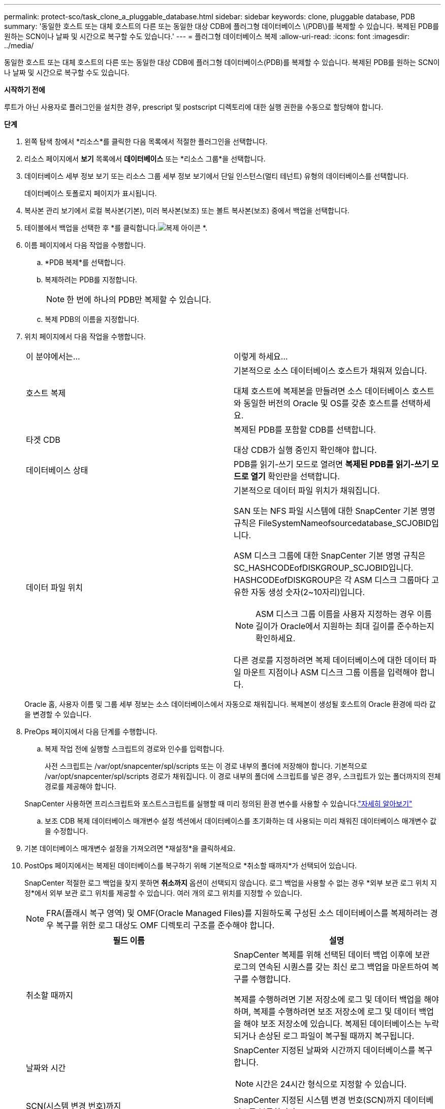 ---
permalink: protect-sco/task_clone_a_pluggable_database.html 
sidebar: sidebar 
keywords: clone, pluggable database, PDB 
summary: '동일한 호스트 또는 대체 호스트의 다른 또는 동일한 대상 CDB에 플러그형 데이터베이스 \(PDB\)를 복제할 수 있습니다.  복제된 PDB를 원하는 SCN이나 날짜 및 시간으로 복구할 수도 있습니다.' 
---
= 플러그형 데이터베이스 복제
:allow-uri-read: 
:icons: font
:imagesdir: ../media/


[role="lead"]
동일한 호스트 또는 대체 호스트의 다른 또는 동일한 대상 CDB에 플러그형 데이터베이스(PDB)를 복제할 수 있습니다.  복제된 PDB를 원하는 SCN이나 날짜 및 시간으로 복구할 수도 있습니다.

*시작하기 전에*

루트가 아닌 사용자로 플러그인을 설치한 경우, prescript 및 postscript 디렉토리에 대한 실행 권한을 수동으로 할당해야 합니다.

*단계*

. 왼쪽 탐색 창에서 *리소스*를 클릭한 다음 목록에서 적절한 플러그인을 선택합니다.
. 리소스 페이지에서 *보기* 목록에서 *데이터베이스* 또는 *리소스 그룹*을 선택합니다.
. 데이터베이스 세부 정보 보기 또는 리소스 그룹 세부 정보 보기에서 단일 인스턴스(멀티 테넌트) 유형의 데이터베이스를 선택합니다.
+
데이터베이스 토폴로지 페이지가 표시됩니다.

. 복사본 관리 보기에서 로컬 복사본(기본), 미러 복사본(보조) 또는 볼트 복사본(보조) 중에서 백업을 선택합니다.
. 테이블에서 백업을 선택한 후 *를 클릭합니다.image:../media/clone_icon.gif["복제 아이콘"] *.
. 이름 페이지에서 다음 작업을 수행합니다.
+
.. *PDB 복제*를 선택합니다.
.. 복제하려는 PDB를 지정합니다.
+

NOTE: 한 번에 하나의 PDB만 복제할 수 있습니다.

.. 복제 PDB의 이름을 지정합니다.


. 위치 페이지에서 다음 작업을 수행합니다.
+
|===


| 이 분야에서는... | 이렇게 하세요... 


 a| 
호스트 복제
 a| 
기본적으로 소스 데이터베이스 호스트가 채워져 있습니다.

대체 호스트에 복제본을 만들려면 소스 데이터베이스 호스트와 동일한 버전의 Oracle 및 OS를 갖춘 호스트를 선택하세요.



 a| 
타겟 CDB
 a| 
복제된 PDB를 포함할 CDB를 선택합니다.

대상 CDB가 실행 중인지 확인해야 합니다.



 a| 
데이터베이스 상태
 a| 
PDB를 읽기-쓰기 모드로 열려면 *복제된 PDB를 읽기-쓰기 모드로 열기* 확인란을 선택합니다.



 a| 
데이터 파일 위치
 a| 
기본적으로 데이터 파일 위치가 채워집니다.

SAN 또는 NFS 파일 시스템에 대한 SnapCenter 기본 명명 규칙은 FileSystemNameofsourcedatabase_SCJOBID입니다.

ASM 디스크 그룹에 대한 SnapCenter 기본 명명 규칙은 SC_HASHCODEofDISKGROUP_SCJOBID입니다.  HASHCODEofDISKGROUP은 각 ASM 디스크 그룹마다 고유한 자동 생성 숫자(2~10자리)입니다.


NOTE: ASM 디스크 그룹 이름을 사용자 지정하는 경우 이름 길이가 Oracle에서 지원하는 최대 길이를 준수하는지 확인하세요.

다른 경로를 지정하려면 복제 데이터베이스에 대한 데이터 파일 마운트 지점이나 ASM 디스크 그룹 이름을 입력해야 합니다.

|===
+
Oracle 홈, 사용자 이름 및 그룹 세부 정보는 소스 데이터베이스에서 자동으로 채워집니다.  복제본이 생성될 호스트의 Oracle 환경에 따라 값을 변경할 수 있습니다.

. PreOps 페이지에서 다음 단계를 수행합니다.
+
.. 복제 작업 전에 실행할 스크립트의 경로와 인수를 입력합니다.
+
사전 스크립트는 /var/opt/snapcenter/spl/scripts 또는 이 경로 내부의 폴더에 저장해야 합니다.  기본적으로 /var/opt/snapcenter/spl/scripts 경로가 채워집니다.  이 경로 내부의 폴더에 스크립트를 넣은 경우, 스크립트가 있는 폴더까지의 전체 경로를 제공해야 합니다.

+
SnapCenter 사용하면 프리스크립트와 포스트스크립트를 실행할 때 미리 정의된 환경 변수를 사용할 수 있습니다.link:../protect-sco/predefined-environment-variables-prescript-postscript-clone.html["자세히 알아보기"^]

.. 보조 CDB 복제 데이터베이스 매개변수 설정 섹션에서 데이터베이스를 초기화하는 데 사용되는 미리 채워진 데이터베이스 매개변수 값을 수정합니다.


. 기본 데이터베이스 매개변수 설정을 가져오려면 *재설정*을 클릭하세요.
. PostOps 페이지에서는 복제된 데이터베이스를 복구하기 위해 기본적으로 *취소할 때까지*가 선택되어 있습니다.
+
SnapCenter 적절한 로그 백업을 찾지 못하면 *취소까지* 옵션이 선택되지 않습니다.  로그 백업을 사용할 수 없는 경우 *외부 보관 로그 위치 지정*에서 외부 보관 로그 위치를 제공할 수 있습니다.  여러 개의 로그 위치를 지정할 수 있습니다.

+

NOTE: FRA(플래시 복구 영역) 및 OMF(Oracle Managed Files)를 지원하도록 구성된 소스 데이터베이스를 복제하려는 경우 복구를 위한 로그 대상도 OMF 디렉토리 구조를 준수해야 합니다.

+
|===
| 필드 이름 | 설명 


 a| 
취소할 때까지
 a| 
SnapCenter 복제를 위해 선택된 데이터 백업 이후에 보관 로그의 연속된 시퀀스를 갖는 최신 로그 백업을 마운트하여 복구를 수행합니다.

복제를 수행하려면 기본 저장소에 로그 및 데이터 백업을 해야 하며, 복제를 수행하려면 보조 저장소에 로그 및 데이터 백업을 해야 보조 저장소에 있습니다.  복제된 데이터베이스는 누락되거나 손상된 로그 파일이 복구될 때까지 복구됩니다.



 a| 
날짜와 시간
 a| 
SnapCenter 지정된 날짜와 시간까지 데이터베이스를 복구합니다.


NOTE: 시간은 24시간 형식으로 지정할 수 있습니다.



 a| 
SCN(시스템 변경 번호)까지
 a| 
SnapCenter 지정된 시스템 변경 번호(SCN)까지 데이터베이스를 복구합니다.



 a| 
외부 보관 로그 위치 지정
 a| 
외부 보관 로그 위치를 지정합니다.



 a| 
새로운 DBID 생성
 a| 
기본적으로 보조 복제 데이터베이스에는 *새 DBID 만들기* 확인란이 선택되어 있지 않습니다.

원본 데이터베이스와 구별되는 보조 복제 데이터베이스에 대한 고유 번호(DBID)를 생성하려면 확인란을 선택하세요.



 a| 
임시 테이블스페이스에 대한 임시 파일을 생성합니다.
 a| 
복제된 데이터베이스의 기본 임시 테이블스페이스에 대한 임시 파일을 만들려면 확인란을 선택합니다.

확인란을 선택하지 않으면 임시 파일 없이 데이터베이스 복제본이 생성됩니다.



 a| 
복제본이 생성될 때 적용할 SQL 항목을 입력하세요.
 a| 
복제본이 생성될 때 적용할 SQL 항목을 추가합니다.



 a| 
복제 작업 후 실행할 스크립트를 입력하세요
 a| 
복제 작업 후 실행할 PostScript의 경로와 인수를 지정합니다.

Postscript는 _/var/opt/snapcenter/spl/scripts_ 또는 이 경로 내부의 폴더에 저장해야 합니다.

기본적으로 _/var/opt/snapcenter/spl/scripts_ 경로가 채워집니다.  이 경로 내부의 폴더에 스크립트를 넣은 경우, 스크립트가 있는 폴더까지의 전체 경로를 제공해야 합니다.


NOTE: 복제 작업이 실패하면 포스트스크립트가 실행되지 않고 정리 작업이 직접 시작됩니다.

|===
. 알림 페이지의 *이메일 환경 설정* 드롭다운 목록에서 이메일을 보낼 시나리오를 선택합니다.
+
또한 발신자와 수신자의 이메일 주소와 이메일 제목을 지정해야 합니다.  수행된 복제 작업의 보고서를 첨부하려면 *작업 보고서 첨부*를 선택하세요.

+

NOTE: 이메일 알림을 받으려면 GUI나 PowerShell 명령 Set-SmSmtpServer를 사용하여 SMTP 서버 세부 정보를 지정해야 합니다.

. 요약을 검토한 후 *마침*을 클릭하세요.
. *모니터* > *작업*을 클릭하여 작업 진행 상황을 모니터링하세요.


*끝난 후*

복제된 PDB의 백업을 만들려면 PDB가 복제된 대상 CDB를 백업해야 합니다. 복제된 PDB만 백업하는 것은 불가능하기 때문입니다.  보조 관계를 통해 백업을 생성하려면 대상 CDB에 대한 보조 관계를 생성해야 합니다.

RAC 설정에서 복제된 PDB의 저장소는 PDB 복제가 수행된 노드에만 연결됩니다.  RAC의 다른 노드에 있는 PDB는 MOUNT 상태입니다.  복제된 PDB에 다른 노드에서 액세스할 수 있게 하려면 다른 노드에 스토리지를 수동으로 연결해야 합니다.

*더 많은 정보를 찾아보세요*

* https://kb.netapp.com/Advice_and_Troubleshooting/Data_Protection_and_Security/SnapCenter/ORA-00308%3A_cannot_open_archived_log_ORA_LOG_arch1_123_456789012.arc["ORA-00308 오류 메시지와 함께 복원 또는 복제가 실패합니다."^]
* https://kb.netapp.com/Advice_and_Troubleshooting/Data_Protection_and_Security/SnapCenter/What_are_the_customizable_parameters_for_backup_restore_and_clone_operations_on_AIX_systems["AIX 시스템의 백업, 복원 및 복제 작업을 위한 사용자 정의 가능한 매개변수"^]

